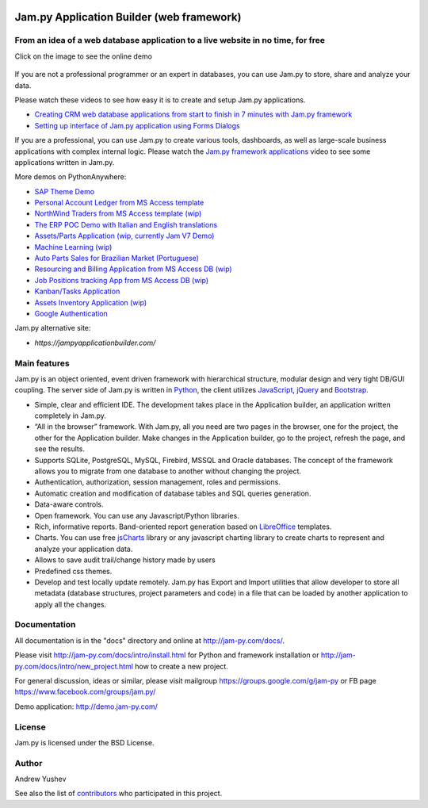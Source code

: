 
.. image:: https://img.shields.io/pypi/v/jam.py.svg
   :target: https://pypi.org/project/jam.py/
   :alt: Package on PyPI

.. image:: https://img.shields.io/pypi/pyversions/jam.py.svg
   :target: https://pypi.python.org/pypi/jam.py
   :alt: Supported Python Versions

.. image:: https://readthedocs.org/projects/jam-py/badge/?version=stable
   :target: http://jam-py.com/docs/
   :alt: Documentation Status

.. image:: https://api.travis-ci.org/platipusica/jam-py.png?branch=master
   :target: http://travis-ci.org/platipusica/jam-py
   :alt: Build Status (Travis CI)



================
Jam.py Application Builder (web framework)
================


From an idea of a web database application to a live website in no time, for free
=================================================================================

Click on the image to see the online demo

.. figure:: demo/static/img/JAMPY_Readme.gif
    :width: 100%
    :align: center
    :alt: Online demo
    :target: https://demo.jam-py.com/


If you are not a professional programmer or an expert in databases, you can use
Jam.py to store, share and analyze your data.
    
Please watch these videos to see how easy it is to create and setup Jam.py
applications.

* `Creating CRM web database applications from start to finish in 7 minutes with Jam.py framework <https://youtu.be/vY6FTdpABa4>`_
* `Setting up interface of Jam.py application using Forms Dialogs <https://youtu.be/hvNZ0-a_HHw>`_

If you are a professional, you can use Jam.py to create various tools, dashboards,
as well as large-scale business applications with complex internal logic.
Please watch the
`Jam.py framework applications <https://youtu.be/qkJvGlgoabU>`_  video
to see some applications written in Jam.py.

More demos on PythonAnywhere:

* `SAP Theme Demo <https://jampyapp.pythonanywhere.com/>`_
* `Personal Account Ledger from MS Access template <https://msaccess.pythonanywhere.com/>`_
* `NorthWind Traders from MS Access template (wip) <https://northwind.pythonanywhere.com/>`_
* `The ERP POC Demo with Italian and English translations <https://sem.pythonanywhere.com/>`_
* `Assets/Parts Application (wip, currently Jam V7 Demo) <https://jampy.pythonanywhere.com>`_
* `Machine Learning (wip) <https://mlearning.pythonanywhere.com>`_
* `Auto Parts Sales for Brazilian Market (Portuguese) <https://carparts.pythonanywhere.com>`_
* `Resourcing and Billing Application from MS Access DB (wip) <https://resourcingandbilling.pythonanywhere.com>`_
* `Job Positions tracking App from MS Access DB (wip) <https://positionstracking.pythonanywhere.com>`_
* `Kanban/Tasks Application <https://kanban.pythonanywhere.com>`_
* `Assets Inventory Application (wip) <https://assetinventory.pythonanywhere.com>`_
* `Google Authentication <https://ipam2.pythonanywhere.com>`_


Jam.py alternative site:

* `https://jampyapplicationbuilder.com/`


Main features
=============

Jam.py is an object oriented, event driven framework with hierarchical structure, modular design
and very tight DB/GUI coupling. The server side of Jam.py is written in `Python <https://www.python.org">`_,
the client utilizes `JavaScript <https://developer.mozilla.org/en/docs/Web/JavaScript">`_,
`jQuery <https://jquery.com">`_ and `Bootstrap <http://getbootstrap.com/2.3.2">`_.

* Simple, clear and efficient IDE. The development takes place in the
  Application builder, an application written completely in Jam.py.

* “All in the browser” framework. With Jam.py, all you need are two pages
  in the browser, one for the project, the other for the Application builder.
  Make changes in the Application builder, go to the project, refresh the page,
  and see the results.

* Supports SQLite, PostgreSQL, MySQL, Firebird, MSSQL and
  Oracle databases. The concept of the framework allows you to migrate from
  one database to another without changing the project.

* Authentication, authorization, session management, roles and permissions.

* Automatic creation and modification of database tables and SQL queries generation.

* Data-aware controls.

* Open framework. You can use any Javascript/Python libraries.

* Rich, informative reports. Band-oriented report generation based on
  `LibreOffice <https://www.libreoffice.org/>`_ templates.

* Charts. You can use free `jsCharts <http://www.jscharts.com/>`_ library
  or any javascript charting library to create charts to represent and analyze your application data.

* Allows to save audit trail/change history made by users

* Predefined css themes.

* Develop and test locally update remotely. Jam.py has Export and Import
  utilities that allow developer to store all metadata (database structures,
  project parameters and code) in a file that can be loaded by another
  application to apply all the changes.

Documentation
=============

All documentation is in the "docs" directory and online at
http://jam-py.com/docs/.

Please visit http://jam-py.com/docs/intro/install.html for Python and
framework installation or http://jam-py.com/docs/intro/new_project.html how to create a
new project.

For general discussion, ideas or similar, please visit mailgroup https://groups.google.com/g/jam-py or
FB page https://www.facebook.com/groups/jam.py/

Demo application: http://demo.jam-py.com/



License
=======

Jam.py is licensed under the BSD License.

Author
======

Andrew Yushev

See also the list of `contributors <http://jam-py.com/contributors.html>`_
who participated in this project.




